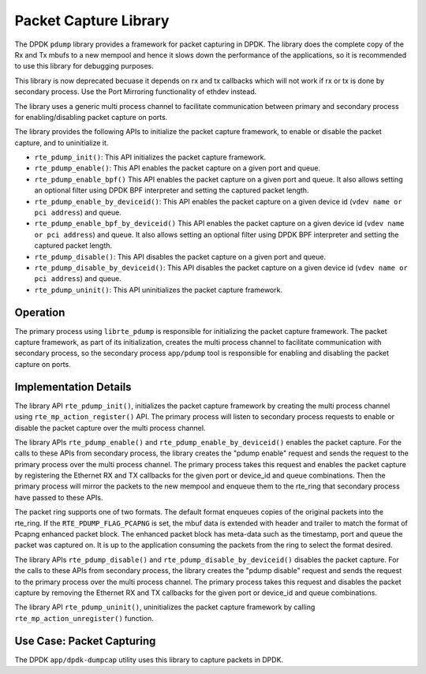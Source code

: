 ..  SPDX-License-Identifier: BSD-3-Clause
    Copyright(c) 2016 Intel Corporation.

Packet Capture Library
======================

The DPDK ``pdump`` library provides a framework for packet capturing in DPDK.
The library does the complete copy of the Rx and Tx mbufs to a new mempool and
hence it slows down the performance of the applications, so it is recommended
to use this library for debugging purposes.

This library is now deprecated becuase it depends on rx and tx callbacks
which will not work if rx or tx is done by secondary process. Use the
Port Mirroring functionality of ethdev instead.

The library uses a generic multi process channel to facilitate communication
between primary and secondary process for enabling/disabling packet capture on
ports.

The library provides the following APIs to initialize the packet capture framework, to enable
or disable the packet capture, and to uninitialize it.

* ``rte_pdump_init()``:
  This API initializes the packet capture framework.

* ``rte_pdump_enable()``:
  This API enables the packet capture on a given port and queue.

* ``rte_pdump_enable_bpf()``
  This API enables the packet capture on a given port and queue.
  It also allows setting an optional filter using DPDK BPF interpreter
  and setting the captured packet length.

* ``rte_pdump_enable_by_deviceid()``:
  This API enables the packet capture on a given device id (``vdev name or pci address``) and queue.

* ``rte_pdump_enable_bpf_by_deviceid()``
  This API enables the packet capture on a given device id (``vdev name or pci address``) and queue.
  It also allows setting an optional filter using DPDK BPF interpreter
  and setting the captured packet length.

* ``rte_pdump_disable()``:
  This API disables the packet capture on a given port and queue.

* ``rte_pdump_disable_by_deviceid()``:
  This API disables the packet capture on a given device id (``vdev name or pci address``) and queue.

* ``rte_pdump_uninit()``:
  This API uninitializes the packet capture framework.


Operation
---------

The primary process using ``librte_pdump`` is responsible for initializing the packet
capture framework. The packet capture framework, as part of its initialization, creates the
multi process channel to facilitate communication with secondary process, so the
secondary process ``app/pdump`` tool is responsible for enabling and disabling the packet capture on ports.

Implementation Details
----------------------

The library API ``rte_pdump_init()``, initializes the packet capture framework by creating the multi process
channel using ``rte_mp_action_register()`` API. The primary process will listen to secondary process requests
to enable or disable the packet capture over the multi process channel.

The library APIs ``rte_pdump_enable()`` and ``rte_pdump_enable_by_deviceid()`` enables the packet capture.
For the calls to these APIs from secondary process, the library creates the "pdump enable" request and sends
the request to the primary process over the multi process channel. The primary process takes this request
and enables the packet capture by registering the Ethernet RX and TX callbacks for the given port or device_id
and queue combinations. Then the primary process will mirror the packets to the new mempool and enqueue them to
the rte_ring that secondary process have passed to these APIs.

The packet ring supports one of two formats.
The default format enqueues copies of the original packets into the rte_ring.
If the ``RTE_PDUMP_FLAG_PCAPNG`` is set, the mbuf data is extended
with header and trailer to match the format of Pcapng enhanced packet block.
The enhanced packet block has meta-data such as the timestamp, port and queue
the packet was captured on.
It is up to the application consuming the packets from the ring
to select the format desired.

The library APIs ``rte_pdump_disable()`` and ``rte_pdump_disable_by_deviceid()`` disables the packet capture.
For the calls to these APIs from secondary process, the library creates the "pdump disable" request and sends
the request to the primary process over the multi process channel. The primary process takes this request and
disables the packet capture by removing the Ethernet RX and TX callbacks for the given port or device_id and
queue combinations.

The library API ``rte_pdump_uninit()``, uninitializes the packet capture framework by calling ``rte_mp_action_unregister()``
function.


Use Case: Packet Capturing
--------------------------

The DPDK ``app/dpdk-dumpcap`` utility uses this library
to capture packets in DPDK.

